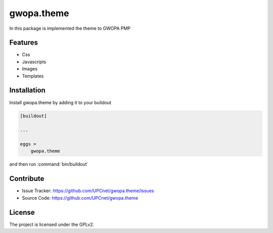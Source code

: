
===========
gwopa.theme
===========

In this package is implemented the theme to GWOPA PMP


Features
--------

- Css
- Javascripts
- Images
- Templates


Installation
------------

Install gwopa.theme by adding it to your buildout

.. code-block:: ini

    [buildout]

    ...

    eggs =
        gwopa.theme


and then run :command:`bin/buildout`


Contribute
----------

- Issue Tracker: https://github.com/UPCnet/gwopa.theme/issues
- Source Code: https://github.com/UPCnet/gwopa.theme


License
-------

The project is licensed under the GPLv2.
